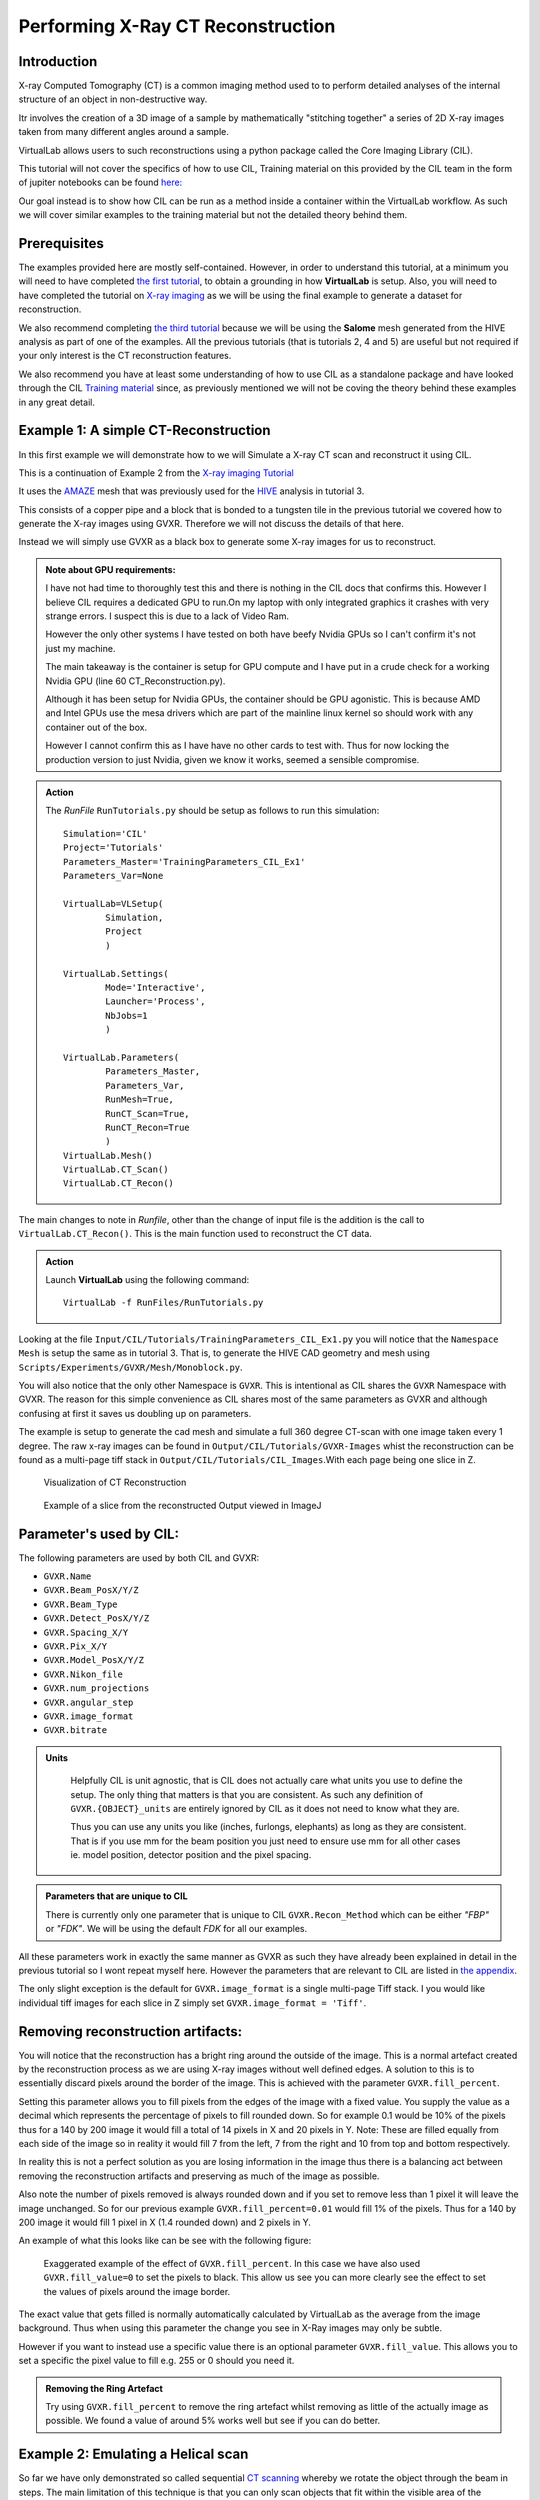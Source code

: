 Performing X-Ray CT Reconstruction
==================================

Introduction
************

X-ray Computed Tomography (CT)  is a common imaging method 
used to to perform detailed analyses of the internal structure 
of an object in non-destructive way.

Itr involves the creation of a 3D image of a sample by mathematically
"stitching together" a series of 2D X-ray images taken from many 
different angles around a sample.

VirtualLab allows users to such reconstructions using a python 
package called the Core Imaging Library (CIL).

This tutorial will not cover the specifics of how to use CIL, 
Training material on this provided by the CIL team in the form 
of jupiter notebooks can be found 
`here: <https://github.com/TomographicImaging/CIL-Demos/tree/main>`_

Our goal instead is to show how CIL can be run as a method inside a 
container within the VirtualLab workflow. As such we will cover similar
examples to the training material but not the detailed theory behind them.

Prerequisites
*************

The examples provided here are mostly self-contained. However, in order
to understand this tutorial, at a minimum you will need to have 
completed `the first tutorial <tensile.html>`_, to obtain a grounding 
in how **VirtualLab** is setup. Also, you will need to have completed
the tutorial on `X-ray imaging <X-ray_imaging.html>`_  as we will be 
using the final example to generate a dataset for reconstruction.
 
We also recommend completing `the third tutorial <hive.html>`_ because 
we will be using the **Salome** mesh generated from the HIVE analysis 
as part of one of the examples. All the previous tutorials 
(that is tutorials 2, 4 and 5) are useful but not required 
if your only interest is the CT reconstruction features.

We also recommend you have at least some understanding of how to use 
CIL as a standalone package and have looked through the CIL 
`Training material <https://github.com/TomographicImaging/CIL-Demos/tree/main>`_ 
since, as previously mentioned we will not be coving the theory 
behind these examples in any great detail.

.. _CT_Example1:

Example 1: A simple CT-Reconstruction 
*************************************

In this first example we will demonstrate how to we will Simulate a X-ray CT 
scan and reconstruct it using CIL.

This is a continuation of Example 2 from the `X-ray imaging Tutorial 
<X-ray_imaging.html>`_

It uses the `AMAZE <hive.html#sample>`_  mesh that was previously used 
for the `HIVE <../virtual_exp.html#HIVE>`_ analysis in tutorial 3.

This consists of a copper pipe and a block that is bonded to a tungsten 
tile in the previous tutorial we covered how to generate the X-ray images 
using GVXR. Therefore we will not discuss the details of that here.

Instead we will simply use GVXR as a black box to generate some X-ray images
for us to reconstruct.

.. admonition:: Note about GPU requirements:
    :class: Alert

    I have not had time to thoroughly test this and there is nothing in the 
    CIL docs that confirms this. However I believe CIL requires a dedicated 
    GPU to run.On my laptop with only integrated graphics it crashes with 
    very strange errors. I suspect this is due to a lack of Video Ram. 
    
    However the only other systems I have tested on both have beefy Nvidia 
    GPUs so I can't confirm it's not just my machine.

    The main takeaway is the container is setup for GPU compute and I have put
    in a crude check for a working Nvidia GPU (line 60 CT_Reconstruction.py). 
    
    Although it has been setup for Nvidia GPUs, the container should be GPU agonistic.
    This is because AMD and Intel GPUs use the mesa drivers which are part of 
    the mainline linux kernel so should work with any container out of the box.

    However I cannot confirm this as I have have no other cards to test with. 
    Thus for now locking the production version to just Nvidia, given we know 
    it works, seemed a sensible compromise.


.. admonition:: Action
   :class: Action

   The *RunFile* ``RunTutorials.py`` should be setup as follows 
   to run this simulation::

        Simulation='CIL'
        Project='Tutorials'
        Parameters_Master='TrainingParameters_CIL_Ex1'
        Parameters_Var=None

        VirtualLab=VLSetup(
                Simulation,
                Project
                )

        VirtualLab.Settings(
                Mode='Interactive',
                Launcher='Process',
                NbJobs=1
                )

        VirtualLab.Parameters(
                Parameters_Master,
                Parameters_Var,
                RunMesh=True,
                RunCT_Scan=True,
                RunCT_Recon=True
                )
        VirtualLab.Mesh()
        VirtualLab.CT_Scan()
        VirtualLab.CT_Recon()

The main changes to note in *Runfile*, other than the change of input 
file is the addition is the call to ``VirtualLab.CT_Recon()``. This
is the main function used to reconstruct the CT data.

.. admonition:: Action
   :class: Action

   Launch **VirtualLab** using the following command::

        VirtualLab -f RunFiles/RunTutorials.py

Looking at the file ``Input/CIL/Tutorials/TrainingParameters_CIL_Ex1.py``
you will notice that the ``Namespace`` ``Mesh`` is setup 
the same as in tutorial 3. That is, to generate the HIVE CAD 
geometry and mesh using ``Scripts/Experiments/GVXR/Mesh/Monoblock.py``.

You will also notice that the only other Namespace is ``GVXR``. This is 
intentional as CIL shares the ``GVXR`` Namespace with GVXR. The reason 
for this simple convenience as CIL shares most of the same parameters
as GVXR and although confusing at first it saves us doubling up on
parameters.

The example is setup to generate the cad mesh and simulate a full 360 
degree CT-scan with one image taken every 1 degree. The raw x-ray 
images can be found in ``Output/CIL/Tutorials/GVXR-Images`` whist 
the reconstruction can be found as a multi-page tiff stack in 
``Output/CIL/Tutorials/CIL_Images``.With each page being one slice in Z.

.. _Recon_01:

.. figure:: https://gitlab.com/ibsim/media/-/raw/master/images/docs/screenshots/GVXR_Dragon_1.png

    Visualization of CT Reconstruction

.. _Recon_02:

.. figure:: https://gitlab.com/ibsim/media/-/raw/master/images/docs/screenshots/GVXR_Dragon_1.png

    Example of a slice from the reconstructed Output viewed in ImageJ

Parameter's used by CIL:
************************

The following parameters are used by both CIL and GVXR:

- ``GVXR.Name``
- ``GVXR.Beam_PosX/Y/Z``
- ``GVXR.Beam_Type``
- ``GVXR.Detect_PosX/Y/Z``
- ``GVXR.Spacing_X/Y``
- ``GVXR.Pix_X/Y``
- ``GVXR.Model_PosX/Y/Z``
- ``GVXR.Nikon_file``
- ``GVXR.num_projections``
- ``GVXR.angular_step``
- ``GVXR.image_format``
- ``GVXR.bitrate``


.. admonition:: Units
   :class: Note

    Helpfully CIL is unit agnostic, that is CIL does not actually care 
    what units you use to define the setup. The only thing that matters is 
    that you are consistent. As such any definition of ``GVXR.{OBJECT}_units``
    are entirely ignored by CIL as it does not need to know what they are. 
    
    Thus you can use any units you like (inches, furlongs, elephants) as long as
    they are consistent. That is if you use mm for the beam position you just need
    to ensure use mm for all other cases ie. model position, detector 
    position and the pixel spacing. 

.. admonition:: Parameters that are unique to CIL

    There is currently only one parameter that is unique to CIL ``GVXR.Recon_Method``
    which can be either `"FBP"` or `"FDK"`. We will be using the default `FDK` for all 
    our examples.

All these parameters work in exactly the same manner as GVXR as such they have already 
been explained in detail in the previous tutorial so I wont repeat myself here. However 
the parameters that are relevant to CIL are listed in `the appendix <CT_Reconstruction.html#_App2>`_.

The only slight exception is the default for ``GVXR.image_format`` is a single multi-page 
Tiff stack. I you would like individual tiff images for each slice in Z simply set 
``GVXR.image_format = 'Tiff'``.

Removing reconstruction artifacts:
**********************************

You will notice that the reconstruction has a bright ring around the outside of the image.
This is a normal artefact created by the reconstruction process as we are using X-ray images 
without well defined edges. A solution to this is to essentially discard pixels around the 
border of the image. This is achieved with the parameter ``GVXR.fill_percent``.

Setting this parameter allows you to fill pixels from the edges of the 
image with a fixed value. You supply the value as a decimal which represents the percentage 
of pixels to fill rounded down. So for example 0.1 would be 10% of the pixels thus for a 140 by 200 image
it would fill a total of 14 pixels in X and 20 pixels in Y. Note: These are filled equally from 
each side of the image so in reality it would fill 7 from the left, 7 from the right and 10 from 
top and bottom respectively.

In reality this is not a perfect solution as you are losing information in the image thus 
there is a balancing act between removing the reconstruction artifacts and preserving as much 
of the image as possible.

Also note the number of pixels removed is always rounded down and if you set to remove less than 
1 pixel it will leave the image unchanged. So for our previous example ``GVXR.fill_percent=0.01`` 
would fill 1% of the pixels. Thus for a 140 by 200 image it would fill 1 pixel in X 
(1.4 rounded down) and 2 pixels in Y.

An example of what this looks like can be see with the following figure:

.. _Recon_fill:

.. figure:: https://gitlab.com/ibsim/media/-/raw/master/images/docs/screenshots/GVXR_Dragon_1.png

    Exaggerated example of the effect of ``GVXR.fill_percent``. In this case we have also used
    ``GVXR.fill_value=0`` to set the pixels to black. This allow us see you can more clearly 
    see the effect to set the values of pixels around the image border.

The exact value that gets filled is normally automatically calculated by VirtualLab as the average
from the image background. Thus when using this parameter the change you see in X-Ray images may 
only be subtle.  

However if you want to instead use a specific value there is an optional parameter ``GVXR.fill_value``.  
This allows you to set a specific the pixel value to fill e.g. 255 or 0 should you need it.

.. admonition:: Removing the Ring Artefact
   :class: Action

   Try using ``GVXR.fill_percent`` to remove the ring artefact whilst removing as little of the 
   actually image as possible. We found a value of around 5% works well but see if you can do better.

.. _CT_Example2:

Example 2: Emulating a Helical scan
***********************************

So far we have only demonstrated so called sequential `CT scanning 
<https://en.wikipedia.org/wiki/CT_scan>`_ whereby we rotate the 
object through the beam in steps. The main limitation of this technique 
is that you can only scan objects that fit within the visible area of the detector.

In principle we could fairly easily the size of the detector and/or the positions of 
the source/model/detector to compensate. However in the real world these are 
generally fixed to whatever machine you are imaging with. Thus In reality this would 
be achieved by moving the object up and down through the beam as it is rotated 
creating a spiral (helical) scan. However GVXR and CIL do not directly 
support such scans. 

Therefore in this second example we will emulate this type of scan by taking a series of individual
2D slices across one axis of the model and reconstructing them at the end.

For this example we will use a variant of the HIVE mesh with longer pipes such that the 
full mesh does not fit within the detector area.

.. admonition:: Action
   :class: Action

   The *RunFile* ``RunTutorials.py`` should be setup as follows 
   to run this simulation::

        Simulation='CIL'
        Project='Tutorials'
        Parameters_Master='TrainingParameters_CIL_Ex2'
        Parameters_Var='TrainingParameters_CIL_var'

        VirtualLab=VLSetup(
                Simulation,
                Project
                )

        VirtualLab.Settings(
                Mode='Interactive',
                Launcher='Process',
                NbJobs=1
                )

        VirtualLab.Parameters(
                Parameters_Master,
                Parameters_Var,
                RunMesh=True,
                RunCT_Scan=True,
                RunCT_Recon2D=True
                )
        VirtualLab.Mesh()
        VirtualLab.CT_Scan()
        VirtualLab.CT_Recon2D(Helical=True)


The main change of note to the input file is the use of the new method CT_Recon2D and 
it's additional parameter Helix. The CT_Recon2D method allows us to create 
reconstructions from X-ray images that are one pixel high. The parameter files 
have been setup to take N 1 pixel high X-ray images along the length of the pipe. 
Starting with the model just above the beam, we gradually move the model down through 
the beam the hight of 1 pixel [2]_ and take an image. This process is repeated until the beam 
passes over the top of the model to create N 2D slices covering the full length of the pipe.

The Helix parameter is an optional convenience parameter. If used VirtualLab will 
apply a final post processing step to take the individual output images and merge 
them into a single 3D tiff stack.


.. [2] Note the actual distance the model moves in Y is in reality more complex an is determined 
    by the height of the model, the height of the pixel and magnification factor.

.. _CT_Example3:

Example 3: Defining scans using a Nikon .xect files.
****************************************************

Many CT scanners use the Nikon .xect format to define scan parameters.
These are just specially formatted text files ending in the .xect file 
extension. VirtualLab can read in parameters from these files.

To use these files you need to use ``GVXR.Nikon_file`` which sets the 
name of the nikon file you wish to use. This can either be in the Input 
directory or the absolute path to the file.

Unlike for GVXR, When using just CIL in addition to ``GVXR.Nikon_file``
the only other parameter you only need to define is ``GVXR.Name`` all the 
other parameters are read in from the nikon file itself.

The following is a table of parameters used by CIL in the nikon file and there equivalent
parameters in VirtualLab.

.. csv-table:: Parameters used from Nikon files
    :header: "Nikon Parameter", "Notes", "Equivalent Parameter"
    :align: center

    "Projections","Number of projections", "GVXR.num_projections",
    "AngularStep", "Angular step between images in degrees.","GVXR.angular_step",
    "DetectorPixelsX/Y", "number of pixels along X/Y axis","GVXR.Pix_X/Pix_Y",
    "DetectorPixelSizeX/Y", "Size of pixels in X and Y", "GVXR.Spacing_X/Y",
    "SrcToObject", "Distance in z from X-ray source to object, Note this is 
    y in GVXR co-ordinates thus our beam position is defined as: 
    [0,-SrcToObject,0]","GVXR.Beam_PosY",
    "SrcToDetector","Distance in z from source to center of detector. 
    Again this is equivalent to y in GVXR. Thus Detect_PosY is defined as: 
    SrcToDetector-SrcToObject","GVXR.Detect_PosY",
    "DetectorOffsetX/Y","detector offset from origin in X/Y", "Detect_PosX/Z",

Please note however that a real nikon file will in general have a lot more 
parameters than these. As such any additional parameters defined in the 
file, along with comments in square brackets will simply be ignored.

.. admonition:: Overriding values defined in a Nikon file.
    :class: Note

    You can define parameters in the input file that are also 
    defined in the nikon file. If you do the parameters in the 
    input file will override those in the nikon file.


.. _App2:

Appendix
********

Here is a complete list of all the available parameters that are 
used with CIL alongside a brief explanation of there function. Note 
a default value of "-" indicates that this is a required parameter. 

.. csv-table:: Parameters in the GVXR Namespace
    :header: "Parameter", "Notes", "Default Value"
    :align: center

    "Name","Name of the simulation",   "--"
    " "," "," "
    "Beam_PosX","Position of beam in X", "--[3]_"
    "Beam_PosY","Position of beam in Y", "--[3]_"
    "Beam_PosZ","Position of beam in Z", "--[3]_"
    "Beam_Type","Type of Source used, can be either point or parallel","point"
    " ",,
    "Model_PosX","Position of center of the Cad Mesh in X","0.0 [3]_"
    "Model_PosY","Position of center of the Cad Mesh in Y","0.0 [3]_"
    "Model_PosZ","Position of center of the Cad Mesh in Z","0.0 [3]_"
    " ",,
    "Detect_PosX","Position of X-Ray detector in X","--[3]_"
    "Detect_PosY","Position of X-Ray detector in Y","--[3]_"
    "Detect_PosZ","Position of X-Ray detector in Z","--[3]_"
    "Pix_X","Number of pixels for the X-Ray detector in X", "--[3]_"
    "Pix_Y","Number of pixels for the X-Ray detector in Y", "--[3]_"
    "SpacingX","distance between Pixels in X","0.5"
    "SpacingY","distance between Pixels in Y","0.5"
    " ",,
    "num_projections","Number of projections generated for X-Ray CT Scan","1 [3]_"
    "angular_step","Angular step in deg to rotate mesh between each projection, 
    Note: rotation is about the Y-axis in GVXR co-ordinates","0 [3]_"
    " ",,
    "Nikon_file","Name of or path to a Nikon parameter .xtekct file to read parameters from, 
    see section on Nikon file for more detailed explanation.","None"
    "image_format","This option allows you to select the image format for the final output. 
    If it is omitted (or set to :code:`None`) the output defaults to a tiff stack. 
    However, when this option is set the code outputs each projection in any format supported 
    by Pillow (see the `PILLOW docs <https://pillow.readthedocs.io/en/stable/handbook/image-file-formats.html>`_ 
    for the full list). Simply specify the image format you require as a string, e.g., ``GVXR.image_format='png'``.","Tiff"
    "bitrate","bitrate used for output images. Can be 'int8'/'int16' for 8 and 16 bit greyscale or 'float32' 
    for raw intensity values.","float32",
    "Recon_Method","used to specify reconstruction method and used by CIL. Can be either FBP or FDK", "FDK",


.. [3] These values are not required when using a Nikon .xect file as their corresponding values will be read in from that. If 
    they are defined when using a nikon file they will override the corresponding value in the Nikon file. See section on Nikon 
    files for more details.